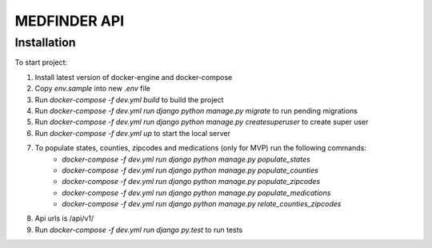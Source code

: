 =========================
MEDFINDER API
=========================

***************
Installation
***************
To start project:

1. Install latest version of docker-engine and docker-compose
2. Copy `env.sample` into new `.env` file
3. Run `docker-compose -f dev.yml build` to build the project
4. Run `docker-compose -f dev.yml run django python manage.py migrate` to run pending migrations
5. Run `docker-compose -f dev.yml run django python manage.py createsuperuser` to create super user
6. Run `docker-compose -f dev.yml up` to start the local server
7. To populate states, counties, zipcodes and medications (only for MVP) run the following commands:
	- `docker-compose -f dev.yml run django python manage.py populate_states`
	- `docker-compose -f dev.yml run django python manage.py populate_counties`
	- `docker-compose -f dev.yml run django python manage.py populate_zipcodes`
	- `docker-compose -f dev.yml run django python manage.py populate_medications`
	- `docker-compose -f dev.yml run django python manage.py relate_counties_zipcodes`
8. Api urls is /api/v1/
9. Run `docker-compose -f dev.yml run django py.test` to run tests
